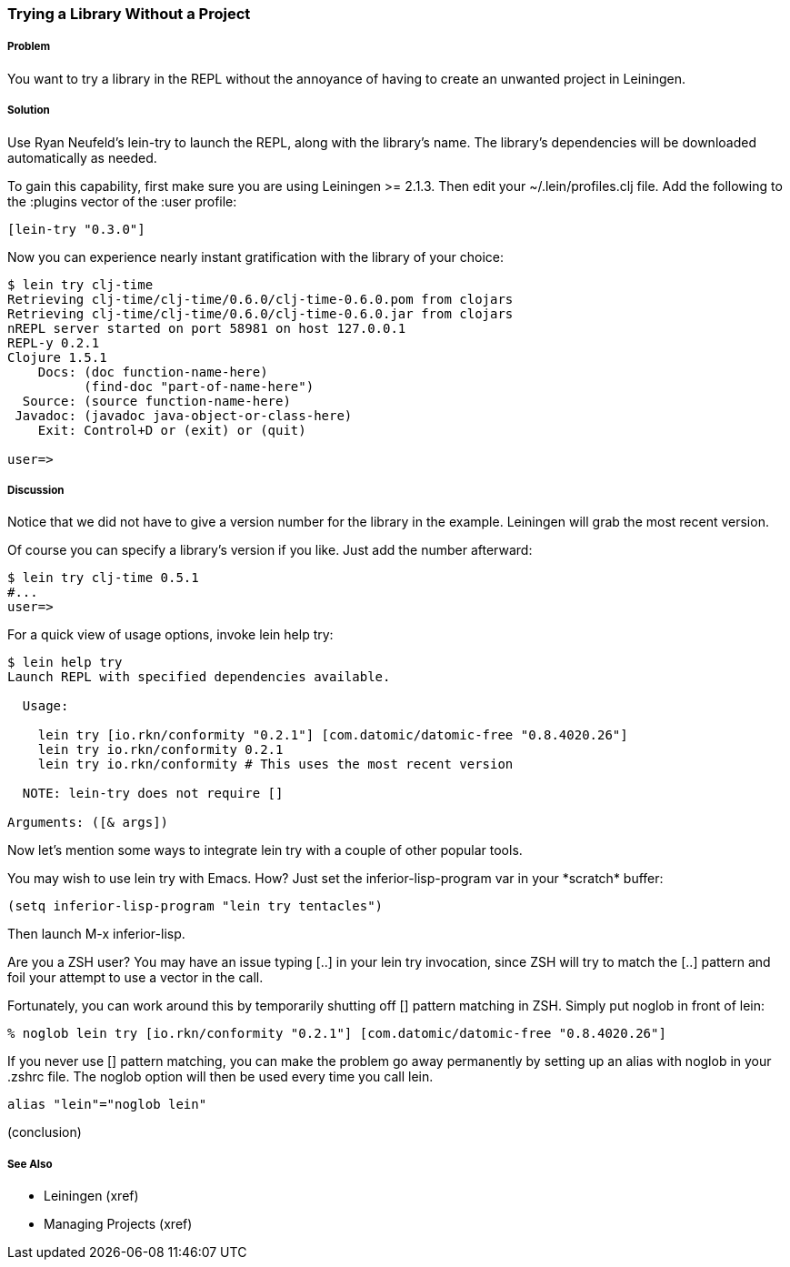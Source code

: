 === Trying a Library Without a Project

// By Mark Whelan (mrwhelan)

===== Problem

You want to try a library in the REPL without the annoyance of having to create an unwanted project in Leiningen.

===== Solution

Use Ryan Neufeld's +lein-try+ to launch the REPL, along with the library's name. The library's dependencies will be downloaded automatically as needed.

To gain this capability, first make sure you are using Leiningen >= 2.1.3.
Then edit your +~/.lein/profiles.clj+ file. Add the following to the +:plugins+ vector of the +:user+ profile:

[source,clojure]
----
[lein-try "0.3.0"]
----

Now you can experience nearly instant gratification with the library of your choice:

[source,console]
----
$ lein try clj-time
Retrieving clj-time/clj-time/0.6.0/clj-time-0.6.0.pom from clojars
Retrieving clj-time/clj-time/0.6.0/clj-time-0.6.0.jar from clojars
nREPL server started on port 58981 on host 127.0.0.1
REPL-y 0.2.1
Clojure 1.5.1
    Docs: (doc function-name-here)
          (find-doc "part-of-name-here")
  Source: (source function-name-here)
 Javadoc: (javadoc java-object-or-class-here)
    Exit: Control+D or (exit) or (quit)

user=> 
----

===== Discussion

Notice that we did not have to give a version number for the library in the example. Leiningen will grab the most recent version.

Of course you can specify a library's version if you like. Just add the number afterward:

[source,console]
----
$ lein try clj-time 0.5.1
#...
user=>
----

For a quick view of usage options, invoke +lein help try+:

[source,console]
----
$ lein help try
Launch REPL with specified dependencies available.

  Usage:

    lein try [io.rkn/conformity "0.2.1"] [com.datomic/datomic-free "0.8.4020.26"]
    lein try io.rkn/conformity 0.2.1
    lein try io.rkn/conformity # This uses the most recent version

  NOTE: lein-try does not require []

Arguments: ([& args])
----

Now let's mention some ways to integrate +lein try+ with a couple of other popular tools.

You may wish to use +lein try+ with Emacs. How? Just set the +inferior-lisp-program+ var in your +*scratch*+ buffer:

[source,lisp]
(setq inferior-lisp-program "lein try tentacles")

Then launch +M-x inferior-lisp+.

Are you a ZSH user? You may have an issue typing +[..]+ in your +lein try+ invocation, since ZSH will try to match the +[..]+ pattern and foil your attempt to use a vector in the call.

Fortunately, you can work around this by temporarily shutting off [] pattern matching in ZSH. Simply put +noglob+ in front of +lein+:

[source,console]
% noglob lein try [io.rkn/conformity "0.2.1"] [com.datomic/datomic-free "0.8.4020.26"]

If you never use [] pattern matching, you can make the problem go away permanently by setting up an alias with +noglob+ in your .zshrc file. The +noglob+ option will then be used every time you call +lein+.

[source,sh]
alias "lein"="noglob lein"

(conclusion)

===== See Also

* Leiningen (xref)
* Managing Projects (xref)
